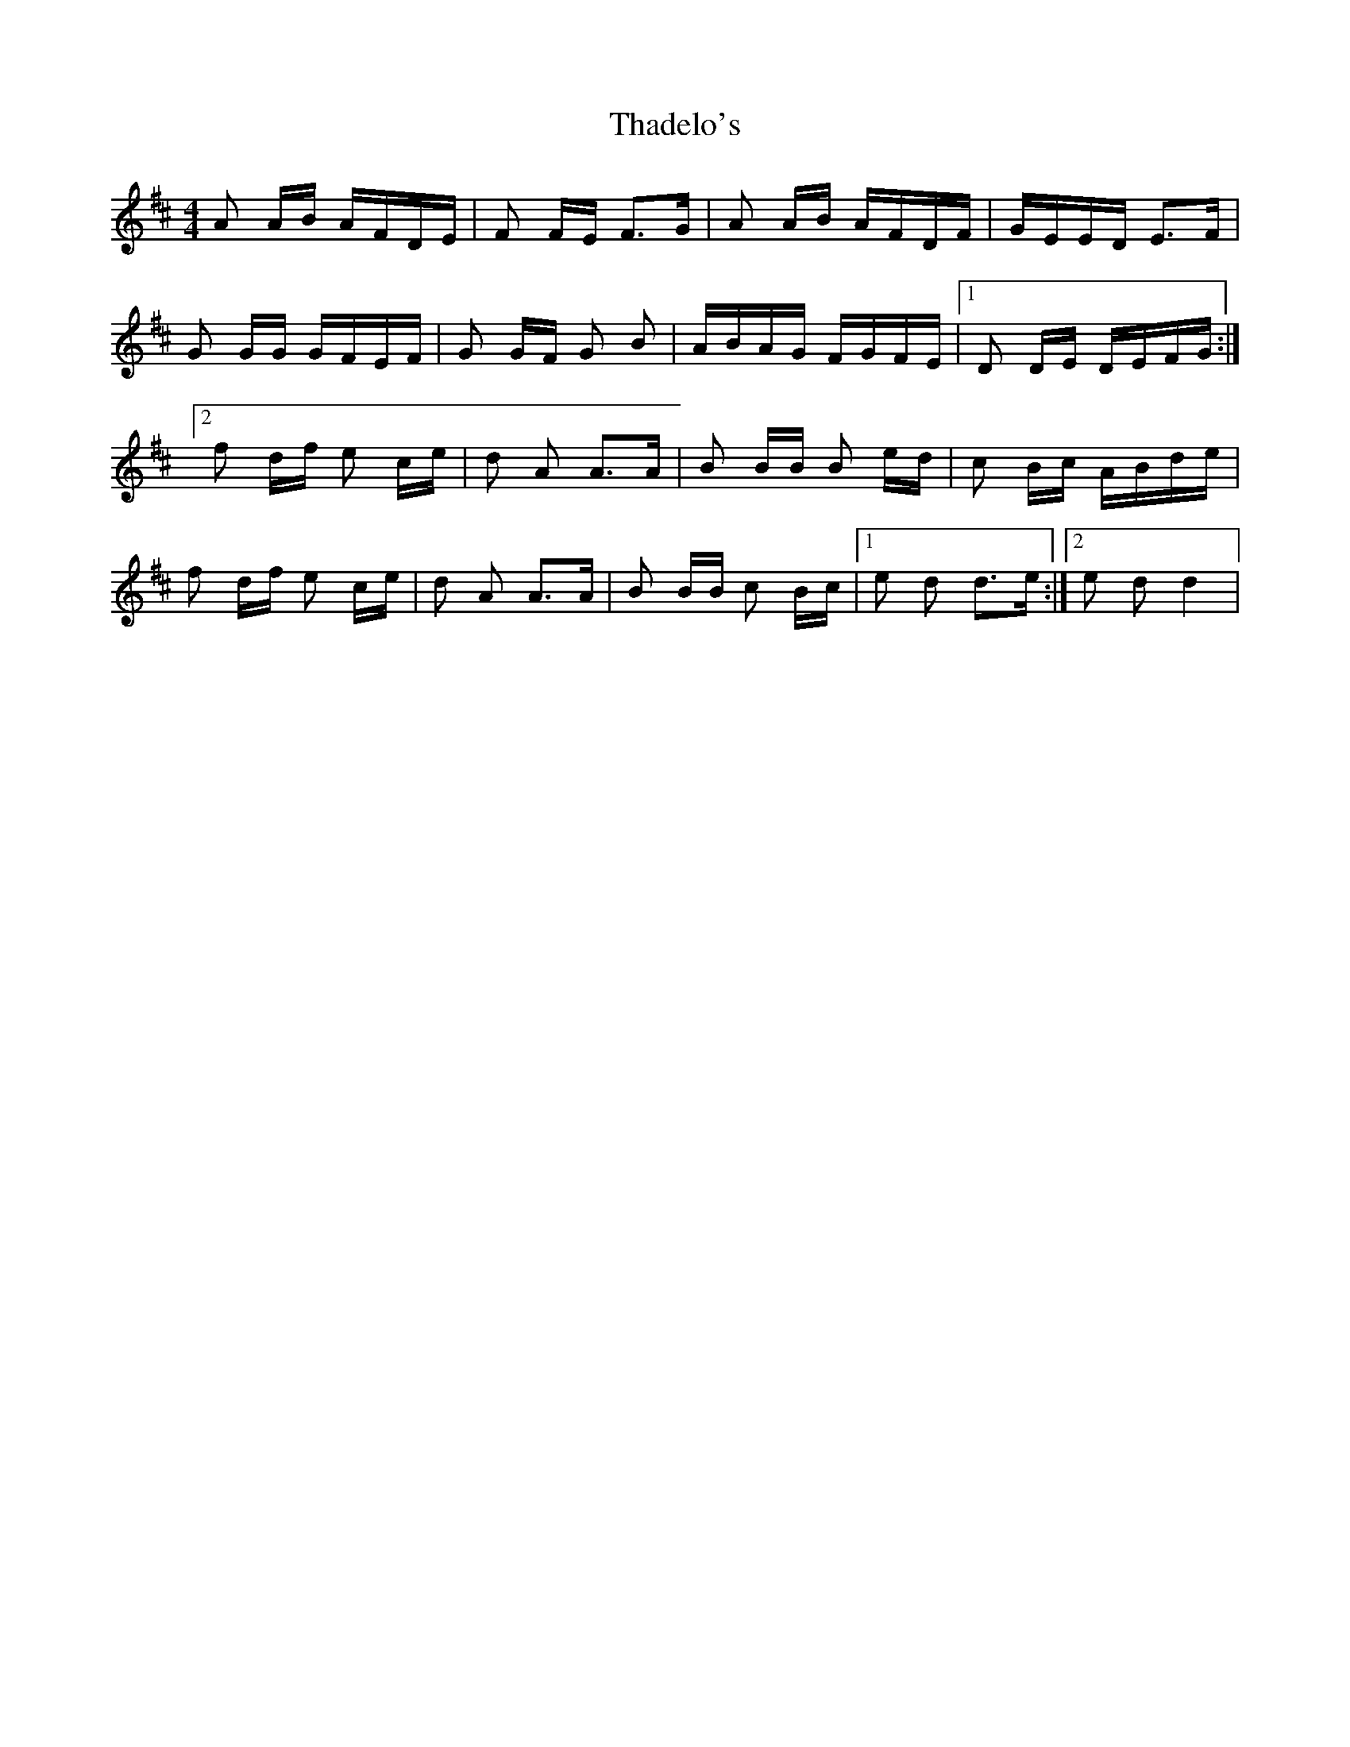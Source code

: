 X: 2
T: Thadelo's
Z: tlittlewazzock
S: https://thesession.org/tunes/8991#setting19819
R: barndance
M: 4/4
L: 1/8
K: Dmaj
A A/B/ A/F/D/E/ | F F/E/ F>G | A A/B/ A/F/D/F/ | G/E/E/D/ E>F |G G/G/ G/F/E/F/ | G G/F/ G B | A/B/A/G/ F/G/F/E/ |1 D D/E/ D/E/F/G/ :|2f d/f/ e c/e/ | d A A>A | B B/B/ B e/d/ | c B/c/ A/B/d/e/ |f d/f/ e c/e/ | d A A>A | B B/B/ c B/c/ |1 e d d>e :|2 e d d2 |
